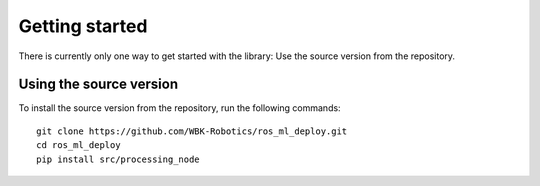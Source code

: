 ###############
Getting started
###############

There is currently only one way to get started with the library: Use the source version from the repository.

------------------------
Using the source version
------------------------

To install the source version from the repository, run the following commands:

::
    
    git clone https://github.com/WBK-Robotics/ros_ml_deploy.git
    cd ros_ml_deploy
    pip install src/processing_node

..
